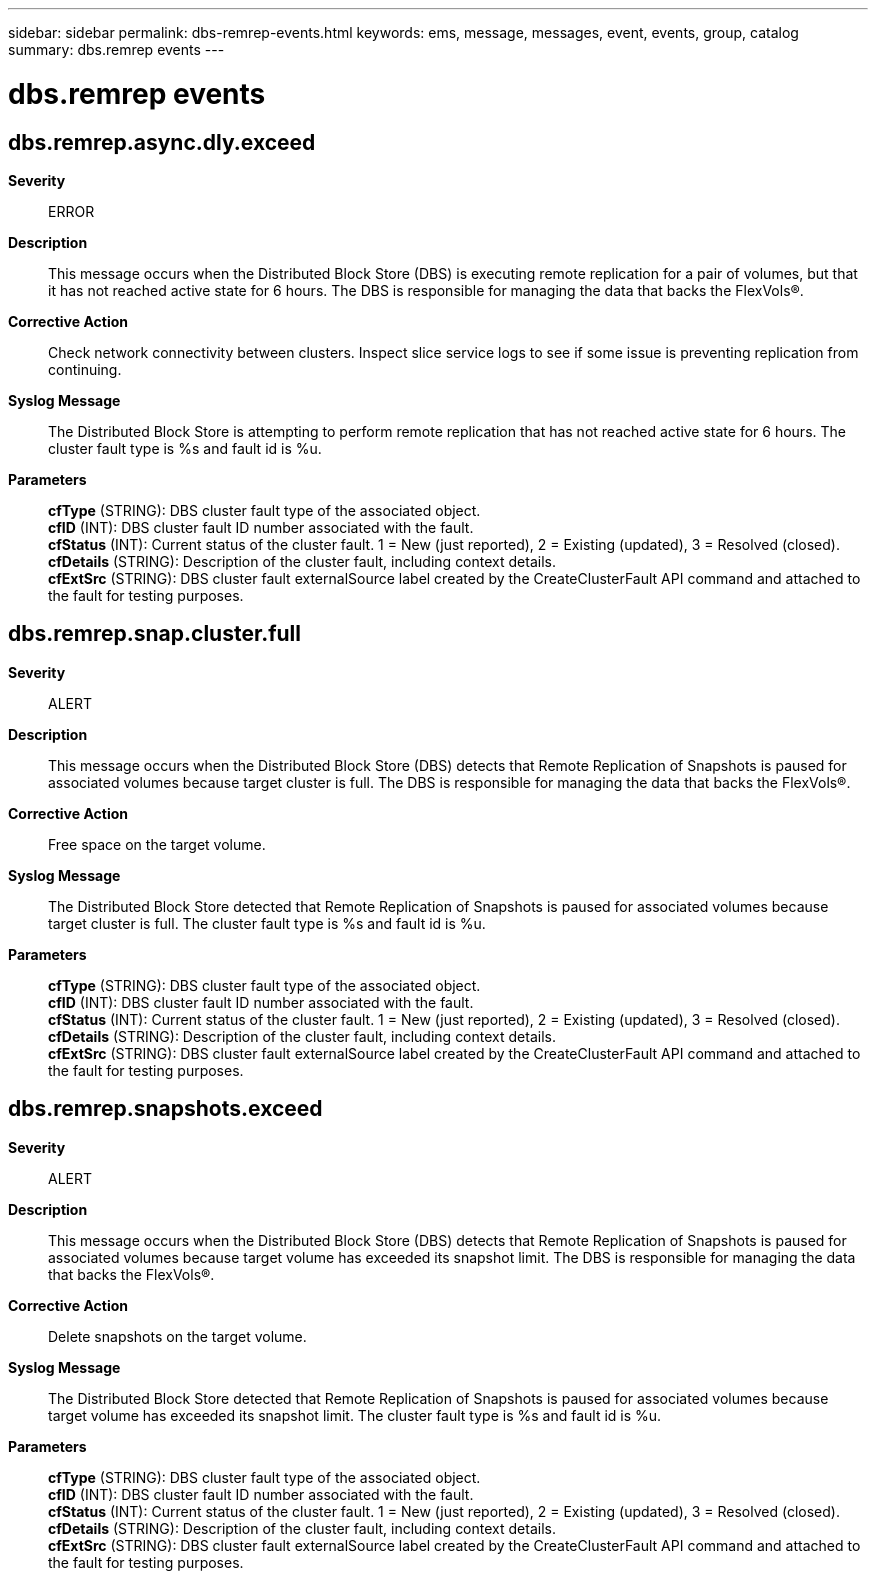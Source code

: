 ---
sidebar: sidebar
permalink: dbs-remrep-events.html
keywords: ems, message, messages, event, events, group, catalog
summary: dbs.remrep events
---

= dbs.remrep events
:toclevels: 1
:hardbreaks:
:nofooter:
:icons: font
:linkattrs:
:imagesdir: ./media/

== dbs.remrep.async.dly.exceed
*Severity*::
ERROR
*Description*::
This message occurs when the Distributed Block Store (DBS) is executing remote replication for a pair of volumes, but that it has not reached active state for 6 hours. The DBS is responsible for managing the data that backs the FlexVols(R).
*Corrective Action*::
Check network connectivity between clusters. Inspect slice service logs to see if some issue is preventing replication from continuing.
*Syslog Message*::
The Distributed Block Store is attempting to perform remote replication that has not reached active state for 6 hours. The cluster fault type is %s and fault id is %u.
*Parameters*::
*cfType* (STRING): DBS cluster fault type of the associated object.
*cfID* (INT): DBS cluster fault ID number associated with the fault.
*cfStatus* (INT): Current status of the cluster fault. 1 = New (just reported), 2 = Existing (updated), 3 = Resolved (closed).
*cfDetails* (STRING): Description of the cluster fault, including context details.
*cfExtSrc* (STRING): DBS cluster fault externalSource label created by the CreateClusterFault API command and attached to the fault for testing purposes.

== dbs.remrep.snap.cluster.full
*Severity*::
ALERT
*Description*::
This message occurs when the Distributed Block Store (DBS) detects that Remote Replication of Snapshots is paused for associated volumes because target cluster is full. The DBS is responsible for managing the data that backs the FlexVols(R).
*Corrective Action*::
Free space on the target volume.
*Syslog Message*::
The Distributed Block Store detected that Remote Replication of Snapshots is paused for associated volumes because target cluster is full. The cluster fault type is %s and fault id is %u.
*Parameters*::
*cfType* (STRING): DBS cluster fault type of the associated object.
*cfID* (INT): DBS cluster fault ID number associated with the fault.
*cfStatus* (INT): Current status of the cluster fault. 1 = New (just reported), 2 = Existing (updated), 3 = Resolved (closed).
*cfDetails* (STRING): Description of the cluster fault, including context details.
*cfExtSrc* (STRING): DBS cluster fault externalSource label created by the CreateClusterFault API command and attached to the fault for testing purposes.

== dbs.remrep.snapshots.exceed
*Severity*::
ALERT
*Description*::
This message occurs when the Distributed Block Store (DBS) detects that Remote Replication of Snapshots is paused for associated volumes because target volume has exceeded its snapshot limit. The DBS is responsible for managing the data that backs the FlexVols(R).
*Corrective Action*::
Delete snapshots on the target volume.
*Syslog Message*::
The Distributed Block Store detected that Remote Replication of Snapshots is paused for associated volumes because target volume has exceeded its snapshot limit. The cluster fault type is %s and fault id is %u.
*Parameters*::
*cfType* (STRING): DBS cluster fault type of the associated object.
*cfID* (INT): DBS cluster fault ID number associated with the fault.
*cfStatus* (INT): Current status of the cluster fault. 1 = New (just reported), 2 = Existing (updated), 3 = Resolved (closed).
*cfDetails* (STRING): Description of the cluster fault, including context details.
*cfExtSrc* (STRING): DBS cluster fault externalSource label created by the CreateClusterFault API command and attached to the fault for testing purposes.
